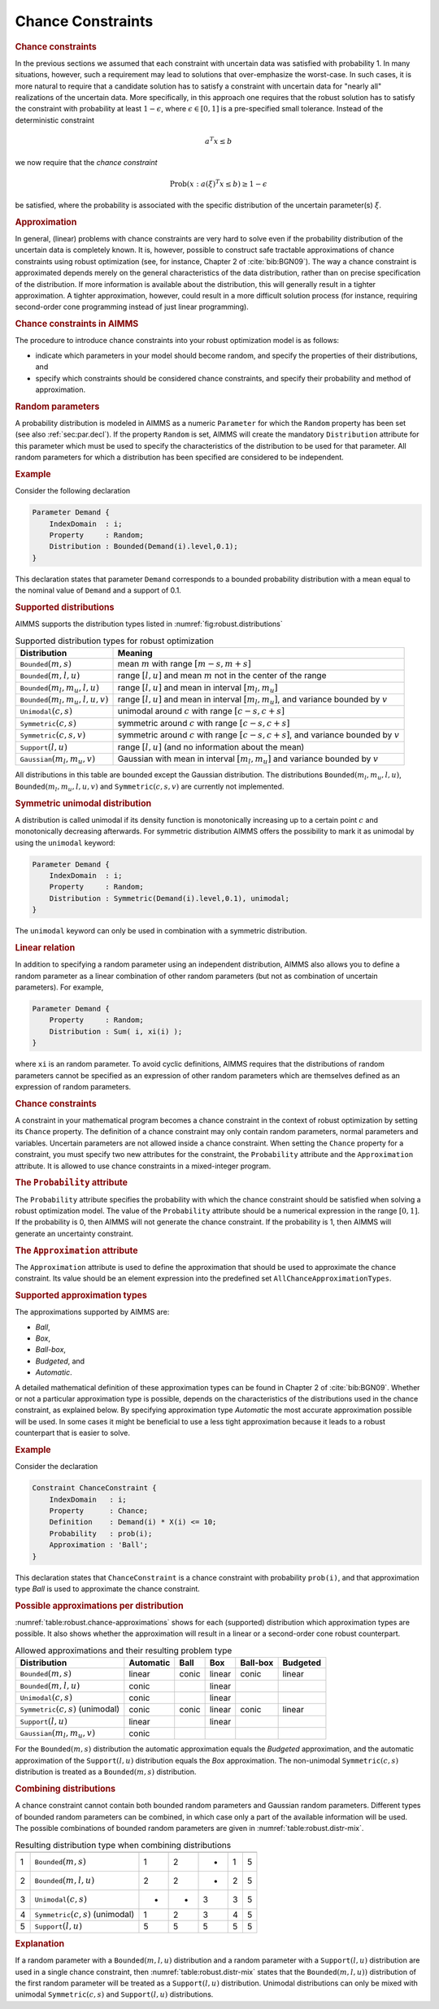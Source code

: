 .. _sec:robust.chance:

Chance Constraints
==================

.. rubric:: Chance constraints

In the previous sections we assumed that each constraint with uncertain
data was satisfied with probability 1. In many situations, however, such
a requirement may lead to solutions that over-emphasize the worst-case.
In such cases, it is more natural to require that a candidate solution
has to satisfy a constraint with uncertain data for "nearly all"
realizations of the uncertain data. More specifically, in this approach
one requires that the robust solution has to satisfy the constraint with
probability at least :math:`1 - \epsilon`, where
:math:`\epsilon \in [0,1]` is a pre-specified small tolerance. Instead
of the deterministic constraint

.. math:: a^T x \le b

we now require that the *chance constraint*

.. math:: \text{Prob} \left(x : a(\xi)^T x \le b \right) \geq 1 - \epsilon

be satisfied, where the probability is associated with the specific
distribution of the uncertain parameter(s) :math:`\xi`.

.. rubric:: Approximation

In general, (linear) problems with chance constraints are very hard to
solve even if the probability distribution of the uncertain data is
completely known. It is, however, possible to construct safe tractable
approximations of chance constraints using robust optimization (see, for
instance, Chapter 2 of :cite:`bib:BGN09`). The way a chance constraint is
approximated depends merely on the general characteristics of the data
distribution, rather than on precise specification of the distribution.
If more information is available about the distribution, this will
generally result in a tighter approximation. A tighter approximation,
however, could result in a more difficult solution process (for
instance, requiring second-order cone programming instead of just linear
programming).

.. rubric:: Chance constraints in AIMMS

The procedure to introduce chance constraints into your robust
optimization model is as follows:

-  indicate which parameters in your model should become random, and
   specify the properties of their distributions, and

-  specify which constraints should be considered chance constraints,
   and specify their probability and method of approximation.

.. rubric:: Random parameters
   :name: attr:robust.distribution

A probability distribution is modeled in AIMMS as a numeric
``Parameter`` for which the ``Random`` property has been set (see also
:ref:`sec:par.decl`). If the property ``Random`` is set, AIMMS will
create the mandatory ``Distribution`` attribute for this parameter which
must be used to specify the characteristics of the distribution to be
used for that parameter. All random parameters for which a distribution
has been specified are considered to be independent.

.. rubric:: Example

Consider the following declaration

.. code-block:: aimms

	Parameter Demand {
	    IndexDomain  : i;
	    Property     : Random;
	    Distribution : Bounded(Demand(i).level,0.1);
	}

This declaration states that parameter ``Demand`` corresponds to a
bounded probability distribution with a mean equal to the nominal value
of ``Demand`` and a support of 0.1.

.. rubric:: Supported distributions

AIMMS supports the distribution types listed in
:numref:`fig:robust.distributions`

.. _fig:robust.distributions:

.. table:: Supported distribution types for robust optimization

	+-------------------------------------------+-----------------------------------------------------------------------------------------------+
	| Distribution                              | Meaning                                                                                       |
	+===========================================+===============================================================================================+
	| :math:`{\texttt{Bounded}}(m,s)`           | mean :math:`m` with range :math:`[m-s,m+s]`                                                   |
	+-------------------------------------------+-----------------------------------------------------------------------------------------------+
	| :math:`{\texttt{Bounded}}(m,l,u)`         | range :math:`[l,u]` and mean :math:`m` not in the center of the range                         |
	+-------------------------------------------+-----------------------------------------------------------------------------------------------+
	| :math:`{\texttt{Bounded}}(m_l,m_u,l,u)`   | range :math:`[l,u]` and mean in interval :math:`[m_l,m_u]`                                    |
	+-------------------------------------------+-----------------------------------------------------------------------------------------------+
	| :math:`{\texttt{Bounded}}(m_l,m_u,l,u,v)` | range :math:`[l,u]` and mean in interval :math:`[m_l,m_u]`, and variance bounded by :math:`v` |
	+-------------------------------------------+-----------------------------------------------------------------------------------------------+
	| :math:`{\texttt{Unimodal}}(c,s)`          | unimodal around :math:`c` with range :math:`[c-s,c+s]`                                        |
	+-------------------------------------------+-----------------------------------------------------------------------------------------------+
	| :math:`{\texttt{Symmetric}}(c,s)`         | symmetric around :math:`c` with range :math:`[c-s,c+s]`                                       |
	+-------------------------------------------+-----------------------------------------------------------------------------------------------+
	| :math:`{\texttt{Symmetric}}(c,s,v)`       | symmetric around :math:`c` with range :math:`[c-s,c+s]`, and variance bounded by :math:`v`    |
	+-------------------------------------------+-----------------------------------------------------------------------------------------------+
	| :math:`{\texttt{Support}}(l,u)`           | range :math:`[l,u]` (and no information about the mean)                                       |
	+-------------------------------------------+-----------------------------------------------------------------------------------------------+
	| :math:`{\texttt{Gaussian}}(m_l,m_u,v)`    | Gaussian with mean in interval :math:`[m_l,m_u]` and variance bounded by :math:`v`            |
	+-------------------------------------------+-----------------------------------------------------------------------------------------------+

All distributions in this table are bounded except the Gaussian
distribution. The distributions :math:`{\texttt{Bounded}}(m_l,m_u,l,u)`,
:math:`{\texttt{Bounded}}(m_l,m_u,l,u,v)` and
:math:`{\texttt{Symmetric}}(c,s,v)` are currently not implemented.

.. rubric:: Symmetric unimodal distribution

A distribution is called unimodal if its density function is
monotonically increasing up to a certain point :math:`c` and
monotonically decreasing afterwards. For symmetric distribution AIMMS
offers the possibility to mark it as unimodal by using the ``unimodal``
keyword:

.. code-block:: aimms

	Parameter Demand {
	    IndexDomain  : i;
	    Property     : Random;
	    Distribution : Symmetric(Demand(i).level,0.1), unimodal;
	}

The ``unimodal`` keyword can only be used in combination with a
symmetric distribution.

.. rubric:: Linear relation

In addition to specifying a random parameter using an independent
distribution, AIMMS also allows you to define a random parameter as a
linear combination of other random parameters (but not as combination of
uncertain parameters). For example,

.. code-block:: aimms

	Parameter Demand {
	    Property     : Random;
	    Distribution : Sum( i, xi(i) );
	}

where ``xi`` is an random parameter. To avoid cyclic definitions, AIMMS
requires that the distributions of random parameters cannot be specified
as an expression of other random parameters which are themselves defined
as an expression of random parameters.

.. rubric:: Chance constraints

A constraint in your mathematical program becomes a chance constraint in
the context of robust optimization by setting its ``Chance`` property.
The definition of a chance constraint may only contain random
parameters, normal parameters and variables. Uncertain parameters are
not allowed inside a chance constraint. When setting the ``Chance``
property for a constraint, you must specify two new attributes for the
constraint, the ``Probability`` attribute and the ``Approximation``
attribute. It is allowed to use chance constraints in a mixed-integer
program.

.. _attr:robust.chance.probability:

.. rubric:: The ``Probability`` attribute

The ``Probability`` attribute specifies the probability with which the
chance constraint should be satisfied when solving a robust optimization
model. The value of the ``Probability`` attribute should be a numerical
expression in the range :math:`[0,1]`. If the probability is 0, then
AIMMS will not generate the chance constraint. If the probability is 1,
then AIMMS will generate an uncertainty constraint.

.. _attr:robust.chance.approximation:

.. rubric:: The ``Approximation`` attribute

The ``Approximation`` attribute is used to define the approximation that
should be used to approximate the chance constraint. Its value should be
an element expression into the predefined set
``AllChanceApproximationTypes``.

.. rubric:: Supported approximation types

The approximations supported by AIMMS are:

-  *Ball*,

-  *Box*,

-  *Ball-box*,

-  *Budgeted*, and

-  *Automatic*.

A detailed mathematical definition of these approximation types can be
found in Chapter 2 of :cite:`bib:BGN09`. Whether or not a particular
approximation type is possible, depends on the characteristics of the
distributions used in the chance constraint, as explained below. By
specifying approximation type *Automatic* the most accurate
approximation possible will be used. In some cases it might be
beneficial to use a less tight approximation because it leads to a
robust counterpart that is easier to solve.

.. rubric:: Example

Consider the declaration

.. code-block:: aimms

	Constraint ChanceConstraint {
	    IndexDomain   : i;
	    Property      : Chance;
	    Definition    : Demand(i) * X(i) <= 10;
	    Probability   : prob(i);
	    Approximation : 'Ball';
	}

This declaration states that ``ChanceConstraint`` is a chance constraint
with probability ``prob(i)``, and that approximation type *Ball* is used
to approximate the chance constraint.

.. rubric:: Possible approximations per distribution

:numref:`table:robust.chance-approximations` shows for each (supported)
distribution which approximation types are possible. It also shows
whether the approximation will result in a linear or a second-order cone
robust counterpart.

.. _table:robust.chance-approximations:

.. table:: Allowed approximations and their resulting problem type

	+----------------------------------------------+-----------+-------+--------+----------+----------+
	| Distribution                                 | Automatic | Ball  | Box    | Ball-box | Budgeted |
	+==============================================+===========+=======+========+==========+==========+
	| :math:`{\texttt{Bounded}}(m,s)`              | linear    | conic | linear | conic    | linear   |
	+----------------------------------------------+-----------+-------+--------+----------+----------+
	| :math:`{\texttt{Bounded}}(m,l,u)`            | conic     |       | linear |          |          |
	+----------------------------------------------+-----------+-------+--------+----------+----------+
	| :math:`{\texttt{Unimodal}}(c,s)`             | conic     |       | linear |          |          |
	+----------------------------------------------+-----------+-------+--------+----------+----------+
	| :math:`{\texttt{Symmetric}}(c,s)` (unimodal) | conic     | conic | linear | conic    | linear   |
	+----------------------------------------------+-----------+-------+--------+----------+----------+
	| :math:`{\texttt{Support}}(l,u)`              | linear    |       | linear |          |          |
	+----------------------------------------------+-----------+-------+--------+----------+----------+
	| :math:`{\texttt{Gaussian}}(m_l,m_u,v)`       | conic     |       |        |          |          |
	+----------------------------------------------+-----------+-------+--------+----------+----------+

For the :math:`{\texttt{Bounded}}(m,s)` distribution the automatic
approximation equals the *Budgeted* approximation, and the automatic
approximation of the :math:`{\texttt{Support}}(l,u)` distribution equals
the *Box* approximation. The non-unimodal
:math:`{\texttt{Symmetric}}(c,s)` distribution is treated as a
:math:`{\texttt{Bounded}}(m,s)` distribution.

.. rubric:: Combining distributions

A chance constraint cannot contain both bounded random parameters and
Gaussian random parameters. Different types of bounded random parameters
can be combined, in which case only a part of the available information
will be used. The possible combinations of bounded random parameters are
given in :numref:`table:robust.distr-mix`.

.. _table:robust.distr-mix:

.. table:: Resulting distribution type when combining distributions

	=== ============================================ = = = = =
	    Distribution                                 1 2 3 4 5
	=== ============================================ = = = = =
	1   :math:`{\texttt{Bounded}}(m,s)`              1 2 - 1 5
	2   :math:`{\texttt{Bounded}}(m,l,u)`            2 2 - 2 5
	3   :math:`{\texttt{Unimodal}}(c,s)`             - - 3 3 5
	4   :math:`{\texttt{Symmetric}}(c,s)` (unimodal) 1 2 3 4 5
	5   :math:`{\texttt{Support}}(l,u)`              5 5 5 5 5
	=== ============================================ = = = = =

.. rubric:: Explanation

If a random parameter with a :math:`{\texttt{Bounded}}(m,l,u)`
distribution and a random parameter with a
:math:`{\texttt{Support}}(l,u)` distribution are used in a single chance
constraint, then :numref:`table:robust.distr-mix` states that the
:math:`{\texttt{Bounded}}(m,l,u))` distribution of the first random
parameter will be treated as a :math:`{\texttt{Support}}(l,u)`
distribution. Unimodal distributions can only be mixed with unimodal
:math:`{\texttt{Symmetric}}(c,s)` and :math:`{\texttt{Support}}(l,u)`
distributions.